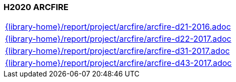 //
// ============LICENSE_START=======================================================
//  Copyright (C) 2018 Sven van der Meer. All rights reserved.
// ================================================================================
// This file is licensed under the CREATIVE COMMONS ATTRIBUTION 4.0 INTERNATIONAL LICENSE
// Full license text at https://creativecommons.org/licenses/by/4.0/legalcode
// 
// SPDX-License-Identifier: CC-BY-4.0
// ============LICENSE_END=========================================================
//
// @author Sven van der Meer (vdmeer.sven@mykolab.com)
//

=== H2020 ARCFIRE

[cols="a", grid=rows, frame=none, %autowidth.stretch]
|===
|include::{library-home}/report/project/arcfire/arcfire-d21-2016.adoc[]
|include::{library-home}/report/project/arcfire/arcfire-d22-2017.adoc[]
|include::{library-home}/report/project/arcfire/arcfire-d31-2017.adoc[]
|include::{library-home}/report/project/arcfire/arcfire-d43-2017.adoc[]
|===

